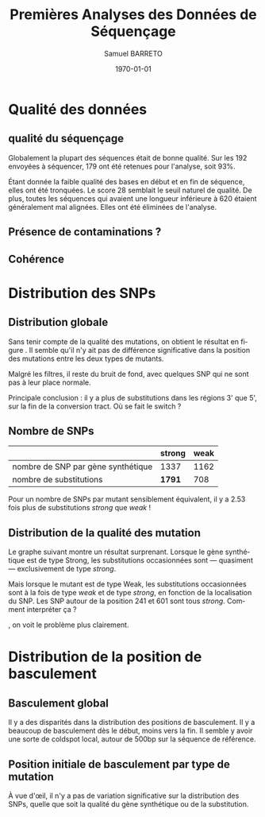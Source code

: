 #+title: Premières Analyses des Données de Séquençage
#+author: Samuel BARRETO
#+date: \today
#+latex_header: \usepackage[frenchle]{babel}
#+latex_header: \usepackage[euler-digits]{eulervm}
#+latex_header: \renewcommand{\footnotesize}{\small}
#+language: fr
#+options: toc:nil

* Qualité des données
** qualité du séquençage 
#+name: qualité des séquence
#+BEGIN_LaTeX
\begin{marginfigure}
  \includegraphics[width=\linewidth]{../untrimmed.png}
  \caption{Qualité des séquences \emph{avant} d'être trimmées et filtrées
      sur la qualité}
\end{marginfigure}

\begin{marginfigure}
  \includegraphics[width=\linewidth]{../trimmed.png}
  \caption{Qualité des séquences \emph{après} avoir été trimmées et filtrées
      sur la qualité}
\end{marginfigure}
#+END_LaTeX
Globalement la plupart des séquences était de bonne qualité. Sur les $192$
envoyées à séquencer, $179$ ont été retenues pour l'analyse, soit 93%.

Étant donnée la faible qualité des bases en début et en fin de séquence, elles
ont été tronquées. Le score $28$ semblait le seuil naturel de qualité. De plus,
toutes les séquences qui avaient une longueur inférieure à $620$ étaient
généralement mal alignées. Elles ont été éliminées de l'analyse. 

** Présence de contaminations ?
** Cohérence 

\newpage
* Distribution des SNPs
** Distribution globale
#+BEGIN_LaTeX
\begin{figure*}[h]
  \centering
  \includegraphics[width=\linewidth]{../snp_distribution.pdf}
  \caption{La distibution des SNPs, sans tenir compte de la qualité de la
    mutation. La couleur représente le mutant d'origine, qu'il soit sensé être
    Weak ou Strong.}
  \label{figure1}
\end{figure*}
#+END_LaTeX

Sans tenir compte de la qualité des mutations, on obtient le résultat en figure
\ref{figure1}. Il semble qu'il n'y ait pas de différence significative dans la
position des mutations entre les deux types de mutants.


Malgré les filtres, il reste du bruit de fond, avec quelques SNP qui ne sont pas
à leur place normale.

Principale conclusion : il y a plus de substitutions dans les régions 3' que 5',
sur la fin de la conversion tract. Où se fait le switch ? 

#+BEGIN_LaTeX
\marginnote{ À noter qu'on n'a pas de SNP avant la position 61. C'est dû au 
\emph{trimming} des séquences. On perd l'information des premiers SNP. 
}
#+END_LaTeX

** Nombre de SNPs

#+attr_latex: :environnement table
|                                    | strong | weak |
|------------------------------------+--------+------|
| nombre de SNP par gène synthétique | 1337   | 1162 |
| nombre de substitutions            | *1791* |  708 |
       
Pour un nombre de SNPs par mutant sensiblement équivalent, il y a $2.53$ fois
plus de substitutions /strong/ que /weak/ !

** Distribution de la qualité des mutation 

Le graphe suivant montre un résultat surprenant. Lorsque le gène synthétique est
de type Strong, les substitutions occasionnées sont --- quasiment ---
exclusivement de type /strong/. 

Mais lorsque le mutant est de type Weak, les substitutions occasionnées sont à la
fois de type /weak/ et de type /strong/, en fonction de la localisation du SNP.
Les SNP autour de la position 241 et 601 sont tous /strong/. Comment interpréter
ça ?

#+BEGIN_LaTeX
\begin{figure}[h]
  \centering
  \includegraphics[width=\linewidth]{../substitution_distribution.pdf}
  \caption{\textbf{Distribution des SNP par position sur la séquence de référence.} \\
  On retrouve bien les positions des polymorphismes ``artificiels'', toutes les
  $30$ paires de bases. En vert les mutations \emph{strong} et en rouge les
  mutations \emph{weak}. Les mutants Strong montrent exclusivement des
  substitutions \emph{strong}. Les mutants Weak montrent cependant des
  choses différentes. Il y a beaucoup de mutations \emph{strong}, contrairement
  à l'attendu. 
  }
  \label{figure2}
\end{figure}
#+END_LaTeX

\newthought{Montré autrement}, on voit le problème plus clairement.  

#+BEGIN_LaTeX

\begin{figure}[h]
  \centering
  \includegraphics[width=\linewidth]{../muttype_plot.pdf}
  \caption{\textbf{Distribution de la qualité des substitutions}. \\
    À gauche la distribution des substitutions vers GC, à droite celle des
    substitutions vers A ou T. On voit bien que les mutations \emph{weak} sont
    quasiment exclusivement dans les mutants de type Weak, alors qu'on retrouve
    des mutations \emph{strong} dans les deux types de mutants.}
  \label{figure3}
\end{figure}

#+END_LaTeX

\clearpage
* Distribution de la position de basculement
** Basculement global
#+BEGIN_LaTeX
\begin{figure}
  \centering
  \includegraphics[width=\linewidth]{../switch_position_globale.pdf}
  \caption{\textbf{Position des switch, indifféremment de la qualité de la
      substition ou du mutant}. \\
    Il y a des disparités dans la distribution des positions de basculement. Il
    y a beaucoup de basculement dès le début, moins vers la fin. Il semble y
    avoir une sorte de \emph{coldspot} local, autour de $500$bp et $200$bp sur
    la séquence de référence. }
\end{figure}
#+END_LaTeX
Il y a des disparités dans la distribution des positions de basculement. Il y a
beaucoup de basculement dès le début, moins vers la fin. Il semble y avoir une
sorte de coldspot local, autour de 500bp sur la séquence de référence. 

** Position initiale de basculement par type de mutation

#+BEGIN_LaTeX
\begin{figure}
  \includegraphics[width=\linewidth]{../switch_pos_by_mutant.pdf}
  \caption{Position des switch en fonction du type de mutant. \\
    Le graphe \texttt{A} représente la distribution et la qualité du premier
    SNP, $AT \mapsto GC$ est \emph{strong} et $GC \mapsto AT$ est \emph{weak}.
    Le graphe \texttt{B} représente la distribution du premier SNP par clone, en
    fonction de la qualité du clone, Strong ou Weak. \\
    On ne semble pas voir de différence significative. Dans les deux cas, les
    distributions sont assez similaires pour le \emph{weak} et le \emph{strong}.
    On peut cependant voir des différences entre les graphes \texttt{A} et
    \texttt{B} . Par exemple, toutes les premières substitutions sont de type
    \emph{strong.} \\
    Il y a toujours le même patron de coldspot autour de 541bp.}
\end{figure}
#+END_LaTeX

À vue d'œil, il n'y a pas de variation significative sur la distribution des
SNPs, quelle que soit la qualité du gène synthétique ou de la substitution.

#+BEGIN_LaTeX
\begin{marginfigure}
  \includegraphics[width=\linewidth]{../end_switch.pdf}
  \caption{Position du dernier SNP.\\
    Pas de variation là dessus. À priori les deux mutants terminent au même
    endroit, c'est à dire au dernier site avant le cutoff de trimming. 
  }
\end{marginfigure}
#+END_LaTeX
